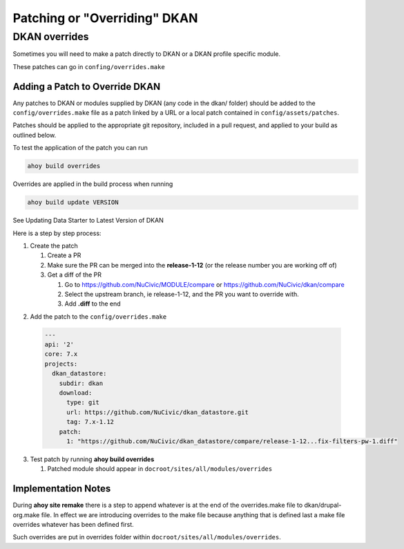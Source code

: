 Patching or "Overriding" DKAN
-----------------------------

DKAN overrides
^^^^^^^^^^^^^^

Sometimes you will need to make a patch directly to DKAN or a DKAN profile specific module.

These patches can go in ``confing/overrides.make``

Adding a Patch to Override DKAN
~~~~~~~~~~~~~~~~~~~~~~~~~~~~~~~

Any patches to DKAN or modules supplied by DKAN (any code in the dkan/ folder) should be added to the ``config/overrides.make`` file as a patch linked by a URL or a local patch contained in ``config/assets/patches``.

Patches should be applied to the appropriate git repository, included in a pull request, and applied to your build as outlined below.

To test the application of the patch you can run

.. code-block:: bash

  ahoy build overrides

Overrides are applied in the build process when running 

.. code-block:: bash

  ahoy build update VERSION 
  
See Updating Data Starter to Latest Version of DKAN

Here is a step by step process:

1. Create the patch

   1. Create a PR
   
   2. Make sure the PR can be merged into the **release-1-12** (or the release number you are working off of)
   
   3. Get a diff of the PR
   
      1. Go to https://github.com/NuCivic/MODULE/compare or https://github.com/NuCivic/dkan/compare
      
      2. Select the upstream branch, ie release-1-12, and the PR you want to override with.
   
      3. Add **.diff** to the end 

.. image: https://cloud.githubusercontent.com/assets/512243/19907917/495b1638-a057-11e6-845d-c462be711f6d.png
    :alt: github view of comparison
   

2. Add the patch to the ``config/overrides.make``

  .. code-block:: yml

    ---
    api: '2'
    core: 7.x
    projects:
      dkan_datastore:
        subdir: dkan
        download:
          type: git
          url: https://github.com/NuCivic/dkan_datastore.git
          tag: 7.x-1.12
        patch:
          1: "https://github.com/NuCivic/dkan_datastore/compare/release-1-12...fix-filters-pw-1.diff"

3. Test patch by running **ahoy build overrides**

   1. Patched module should appear in ``docroot/sites/all/modules/overrides``
  
Implementation Notes
~~~~~~~~~~~~~~~~~~~~~~~~~~~~~~~
During **ahoy site remake** there is a step to append whatever is at the end of the overrides.make file to dkan/drupal-org.make file.  In effect we are introducing overrides to the make file because anything that is defined last a make file overrides whatever has been defined first.

Such overrides are put in overrides folder within ``docroot/sites/all/modules/overrides``.
